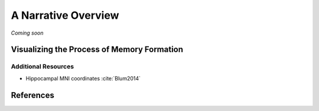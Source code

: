=====================
A Narrative Overview
=====================

*Coming soon*


Visualizing the Process of Memory Formation
--------------------------------------------

Additional Resources
^^^^^^^^^^^^^^^^^^^^^
- Hippocampal MNI coordinates :cite:`Blum2014`

References
-------------
.. bibliography:: references.bib